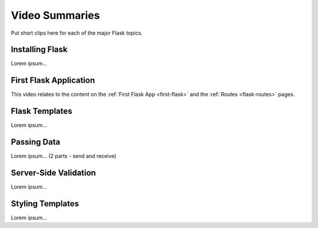 Video Summaries
===============

Put short clips here for each of the major Flask topics.

Installing Flask
----------------

Lorem ipsum...

.. raw:: html

   <iframe width="560" height="315" src="https://www.youtube.com/embed/wQruDeV9cE8" frameborder="1" allow="accelerometer; autoplay; clipboard-write; encrypted-media; gyroscope; picture-in-picture" allowfullscreen></iframe>

First Flask Application
-----------------------

This video relates to the content on the :ref:`First Flask App <first-flask>`
and the :ref:`Routes <flask-routes>` pages.

.. raw:: html

    <iframe width="560" height="315" src="https://www.youtube.com/embed/nSqwz99kyLI" frameborder="1" allow="accelerometer; autoplay; clipboard-write; encrypted-media; gyroscope; picture-in-picture" allowfullscreen></iframe>

Flask Templates
---------------

Lorem ipsum...

Passing Data
------------

Lorem ipsum... (2 parts - send and receive)

Server-Side Validation
----------------------

Lorem ipsum...

Styling Templates
-----------------

Lorem ipsum...
